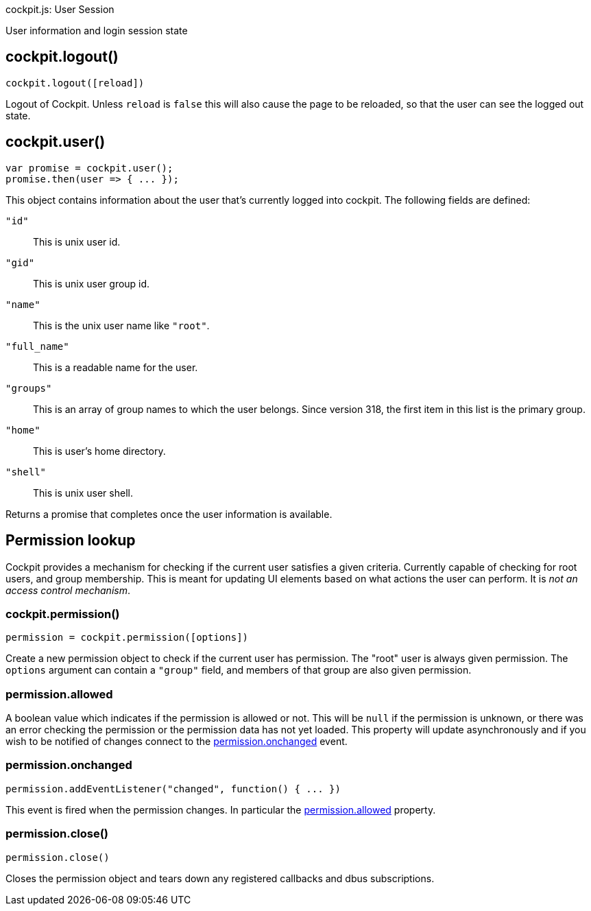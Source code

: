 cockpit.js: User Session

User information and login session state

[[cockpit-logout]]
== cockpit.logout()

....
cockpit.logout([reload])
....

Logout of Cockpit. Unless `reload` is `false` this will also cause the
page to be reloaded, so that the user can see the logged out state.

[[cockpit-user]]
== cockpit.user()

....
var promise = cockpit.user();
promise.then(user => { ... });
....

This object contains information about the user that's currently logged
into cockpit. The following fields are defined:

`"id"`::
  This is unix user id.
`"gid"`::
  This is unix user group id.
`"name"`::
  This is the unix user name like `"root"`.
`"full_name"`::
  This is a readable name for the user.
`"groups"`::
  This is an array of group names to which the user belongs. Since
  version 318, the first item in this list is the primary group.
`"home"`::
  This is user's home directory.
`"shell"`::
  This is unix user shell.

Returns a promise that completes once the user information is available.

[[cockpit-permission]]
== Permission lookup

Cockpit provides a mechanism for checking if the current user satisfies
a given criteria. Currently capable of checking for root users, and
group membership. This is meant for updating UI elements based on what
actions the user can perform. It is _not an access control mechanism_.

[[cockpit-permission-constructor]]
=== cockpit.permission()

....
permission = cockpit.permission([options])
....

Create a new permission object to check if the current user has
permission. The "root" user is always given permission. The `options`
argument can contain a `"group"` field, and members of that group are
also given permission.

[[cockpit-permission-allowed]]
=== permission.allowed

A boolean value which indicates if the permission is allowed or not.
This will be `null` if the permission is unknown, or there was an error
checking the permission or the permission data has not yet loaded. This
property will update asynchronously and if you wish to be notified of
changes connect to the
link:#cockpit-permission-changed[permission.onchanged] event.

[[cockpit-permission-changed]]
=== permission.onchanged

....
permission.addEventListener("changed", function() { ... })
....

This event is fired when the permission changes. In particular the
link:#cockpit-permission-allowed[permission.allowed] property.

[[cockpit-permission-close]]
=== permission.close()

....
permission.close()
....

Closes the permission object and tears down any registered callbacks and
dbus subscriptions.
